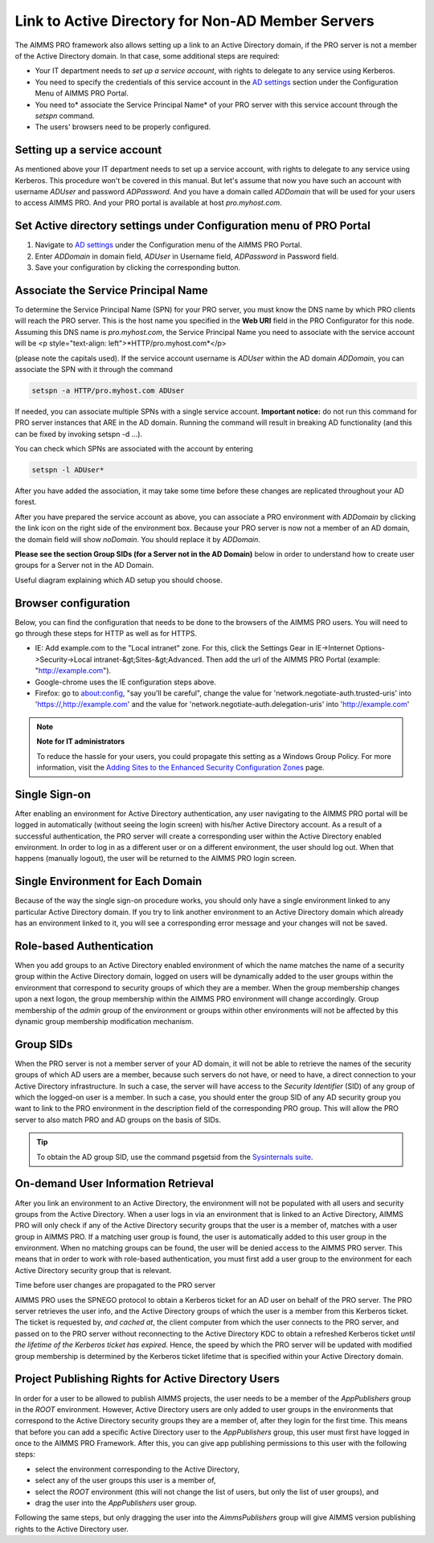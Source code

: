 Link to Active Directory for Non-AD Member Servers
--------------------------------------------------

The AIMMS PRO framework also allows setting up a link to an Active Directory domain, if the PRO server is not a member of the Active Directory domain. In that case, some additional steps are required:

* Your IT department needs to *set up a service account*, with rights to delegate to any service using Kerberos.
* You need to specify the credentials of this service account in the `AD settings <admin-config.html#ad-settings>`_ section under the Configuration Menu of AIMMS PRO Portal.
* You need to* associate the Service Principal Name* of your PRO server with this service account through the *setspn* command.
* The users' browsers need to be properly configured.
 

Setting up a service account
++++++++++++++++++++++++++++

As mentioned above your IT department needs to set up a service account, with rights to delegate to any service using Kerberos. This procedure won't be covered in this manual.
But let's assume that now you have such an account with username *ADUser* and password *ADPassword*. And you have a domain called *ADDomain* that will be used for your users to access AIMMS PRO. And your PRO portal is available at host *pro.myhost.com*.

Set Active directory settings under Configuration menu of PRO Portal
++++++++++++++++++++++++++++++++++++++++++++++++++++++++++++++++++++

1. Navigate to `AD settings <admin-config.html#ad-settings>`_ under the Configuration menu of the AIMMS PRO Portal.
2. Enter *ADDomain* in domain field, *ADUser* in Username field, *ADPassword* in Password field.
3. Save your configuration by clicking the corresponding button.

Associate the Service Principal Name
++++++++++++++++++++++++++++++++++++

To determine the Service Principal Name (SPN) for your PRO server, you must know the DNS name by which PRO clients will reach the PRO server. This is the host name you specified in the **Web URI** field in the PRO Configurator for this node. Assuming this DNS name is *pro.myhost.com*, the Service Principal Name you need to associate with the service account will be
<p style="text-align: left">*HTTP/pro.myhost.com*</p>

(please note the capitals used). If the service account username is *ADUser* within the AD domain *ADDomain*, you can associate the SPN with it through the command

.. code::

    setspn -a HTTP/pro.myhost.com ADUser
    
If needed, you can associate multiple SPNs with a single service account. **Important notice:** do not run this command for PRO server instances that ARE in the AD domain. Running the command will result in breaking AD functionality (and this can be fixed by invoking setspn -d ...).

You can check which SPNs are associated with the account by entering

.. code::

    setspn -l ADUser*

After you have added the association, it may take some time before these changes are replicated throughout your AD forest.

After you have prepared the service account as above, you can associate a PRO environment with *ADDomain* by clicking the link icon on the right side of the environment box. Because your PRO server is now not a member of an AD domain, the domain field will show *noDomain*. You should replace it by *ADDomain*.

**Please see the section Group SIDs (for a Server not in the AD Domain)** below in order to understand how to create user groups for a Server not in the AD Domain.

Useful diagram explaining which AD setup you should choose. 

.. image:: images/choose-ad-setup.png
    :align: center

Browser configuration
+++++++++++++++++++++

Below, you can find the configuration that needs to be done to the browsers of the AIMMS PRO users. You will need to go through these steps for HTTP as well as for HTTPS.

* IE: Add example.com to the "Local intranet" zone. For this, click the Settings Gear in IE->Internet Options->Security->Local intranet-&gt;Sites-&gt;Advanced. Then add the url of the AIMMS PRO Portal (example: "http://example.com").
* Google-chrome uses the IE configuration steps above.
* Firefox: go to about:config, "say you'll be careful", change the value for 'network.negotiate-auth.trusted-uris' into 'https://,http://example.com' and the value for 'network.negotiate-auth.delegation-uris' into 'http://example.com'


.. note:: **Note for IT administrators**

    To reduce the hassle for your users, you could propagate this setting as a Windows Group Policy. For more information, visit the `Adding Sites to the Enhanced Security Configuration Zones <https://msdn.microsoft.com/en-us/library/ms537181%28v=vs.85%29.aspx>`_ page.

Single Sign-on
++++++++++++++

After enabling an environment for Active Directory authentication, any user navigating to the AIMMS PRO portal will be logged in automatically (without seeing the login screen) with his/her Active Directory account. As a result of a successful authentication, the PRO server will create a corresponding user within the Active Directory enabled environment. In order to log in as a different user or on a different environment, the user should log out. When that happens (manually logout), the user will be returned to the AIMMS PRO login screen.

Single Environment for Each Domain
++++++++++++++++++++++++++++++++++

Because of the way the single sign-on procedure works, you should only have a single environment linked to any particular Active Directory domain. If you try to link another environment to an Active Directory domain which already has an environment linked to it, you will see a corresponding error message and your changes will not be saved.

Role-based Authentication
+++++++++++++++++++++++++

When you add groups to an Active Directory enabled environment of which the name matches the name of a security group within the Active Directory domain,
logged on users will be dynamically added to the user groups within the environment that correspond to security groups of which they are a member. When the group membership changes upon a next logon, the group membership within the AIMMS PRO environment will change accordingly. Group membership of the *admin* group of the environment or groups within other environments will not be affected by this dynamic group membership modification mechanism.

Group SIDs
++++++++++

When the PRO server is not a member server of your AD domain, it will not be able to retrieve the names of the security groups of which AD users are a member, because such servers do not have, or need to have, a direct connection to your Active Directory infrastructure. In such a case, the server will have access to the *Security Identifier* (SID) of any group of which the logged-on user is a member. In such a case, you should enter the group SID of any AD security group you want to link to the PRO environment in the description field of the corresponding PRO group. This will allow the PRO server to also match PRO and AD groups on the basis of SIDs.

.. tip::

    To obtain the AD group SID, use the command psgetsid from the `Sysinternals suite <https://technet.microsoft.com/en-us/sysinternals/bb545021.aspx>`_.

On-demand User Information Retrieval
++++++++++++++++++++++++++++++++++++

After you link an environment to an Active Directory, the environment will not be populated with all users and security groups from the Active Directory. When a user logs in via an environment that is linked to an Active Directory, AIMMS PRO will only check if any of the Active Directory security groups that the user is a member of, matches with a user group in AIMMS PRO. If a matching user group is found, the user is automatically added to this user group in the environment. When no matching groups can be found, the user will be denied access to the AIMMS PRO server. This means that in order to work with role-based authentication, you must first add a user group to the environment for each Active Directory security group that is relevant.

Time before user changes are propagated to the PRO server

AIMMS PRO uses the SPNEGO protocol to obtain a Kerberos ticket for an AD user on behalf of the PRO server.  The PRO server retrieves the  user info, and the Active Directory groups of which the user is a member from this Kerberos ticket. The ticket is requested by, *and cached at*, the client computer from which the user connects to the PRO server, and passed on to the PRO server without reconnecting to the Active Directory KDC to obtain a refreshed Kerberos ticket *until the lifetime of the Kerberos ticket has expired*. Hence, the speed by which the PRO server will be updated with modified group membership is determined by the Kerberos ticket lifetime that is specified within your Active Directory domain. 

Project Publishing Rights for Active Directory Users
++++++++++++++++++++++++++++++++++++++++++++++++++++

In order for a user to be allowed to publish AIMMS projects, the user needs to be a member of the *AppPublishers* group in the *ROOT* environment. However, Active Directory users are only added to user groups in the environments that correspond to the Active Directory security groups they are a member of, after they login for the first time. This means that before you can add a specific Active Directory user to the *AppPublishers* group, this user must first have logged in once to the AIMMS PRO Framework. After this, you can give app publishing permissions to this user with the following steps:
 
* select the environment corresponding to the Active Directory,
* select any of the user groups this user is a member of,
* select the *ROOT* environment (this will not change the list of users, but only the list of user groups), and
* drag the user into the *AppPublishers* user group.


Following the same steps, but only dragging the user into the *AimmsPublishers* group will give AIMMS version publishing rights to the Active Directory user.